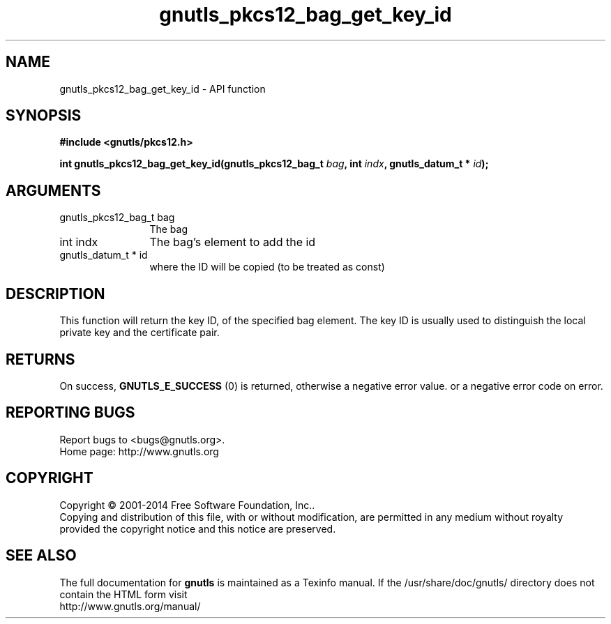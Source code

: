 .\" DO NOT MODIFY THIS FILE!  It was generated by gdoc.
.TH "gnutls_pkcs12_bag_get_key_id" 3 "3.3.4" "gnutls" "gnutls"
.SH NAME
gnutls_pkcs12_bag_get_key_id \- API function
.SH SYNOPSIS
.B #include <gnutls/pkcs12.h>
.sp
.BI "int gnutls_pkcs12_bag_get_key_id(gnutls_pkcs12_bag_t " bag ", int " indx ", gnutls_datum_t * " id ");"
.SH ARGUMENTS
.IP "gnutls_pkcs12_bag_t bag" 12
The bag
.IP "int indx" 12
The bag's element to add the id
.IP "gnutls_datum_t * id" 12
where the ID will be copied (to be treated as const)
.SH "DESCRIPTION"
This function will return the key ID, of the specified bag element.
The key ID is usually used to distinguish the local private key and
the certificate pair.
.SH "RETURNS"
On success, \fBGNUTLS_E_SUCCESS\fP (0) is returned, otherwise a
negative error value. or a negative error code on error.
.SH "REPORTING BUGS"
Report bugs to <bugs@gnutls.org>.
.br
Home page: http://www.gnutls.org

.SH COPYRIGHT
Copyright \(co 2001-2014 Free Software Foundation, Inc..
.br
Copying and distribution of this file, with or without modification,
are permitted in any medium without royalty provided the copyright
notice and this notice are preserved.
.SH "SEE ALSO"
The full documentation for
.B gnutls
is maintained as a Texinfo manual.
If the /usr/share/doc/gnutls/
directory does not contain the HTML form visit
.B
.IP http://www.gnutls.org/manual/
.PP
